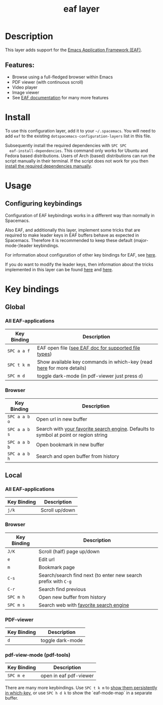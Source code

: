 #+TITLE: eaf layer

#+TAGS: layer|web service

* Table of Contents                                       :TOC_4_gh:noexport:
- [[#description][Description]]
  - [[#features][Features:]]
- [[#install][Install]]
- [[#usage][Usage]]
  - [[#configuring-keybindings][Configuring keybindings]]
- [[#key-bindings][Key bindings]]
  - [[#global][Global]]
    - [[#all-eaf-applications][All EAF-applications]]
    - [[#browser][Browser]]
  - [[#local][Local]]
    - [[#all-eaf-applications-1][All EAF-applications]]
    - [[#browser-1][Browser]]
    - [[#pdf-viewer][PDF-viewer]]
    - [[#pdf-view-mode-pdf-tools][pdf-view-mode (pdf-tools)]]

* Description
  This layer adds support for the [[https://github.com/manateelazycat/emacs-application-framework][Emacs Application Framework (EAF)]].

** Features:
  - Browse using a full-fledged browser within Emacs
  - PDF viewer (with continuous scroll)
  - Video player
  - Image viewer
  - See [[https://github.com/manateelazycat/emacs-application-framework#launch-eaf-applications][EAF documentation]] for many more features

* Install
  To use this configuration layer, add it to your =~/.spacemacs=. You will need to
  add =eaf= to the existing =dotspacemacs-configuration-layers= list in this
  file.

  Subsequently install the required dependencies with =SPC SPC
  eaf-install-dependencies=. This command only works for Ubuntu and Fedora based
  distributions. Users of Arch (based) distributions can run the script manually
  in their terminal. If the script does not work for you then [[https://github.com/manateelazycat/emacs-application-framework#dependency-list][install the
  required dependencies manually]].

* Usage

** Configuring keybindings
   Configuration of EAF keybindings works in a different way than normally in Spacemacs.
   
   Also EAF, and additionally this layer, implement some tricks that are
   required to make leader keys in EAF buffers behave as expected in Spacemacs.
   Therefore it is recommended to keep these default (major-mode-)leader
   keybindings.
   
   For information about configuration of other key bindings for EAF, see [[https://github.com/manateelazycat/emacs-application-framework/wiki/Keybindings][here]]. 

   If you do want to modify the leader keys, then information about the tricks
   implemented in this layer can be found [[https://github.com/manateelazycat/emacs-application-framework/issues/498][here]] and [[https://github.com/manateelazycat/emacs-application-framework/pull/500][here]].

* Key bindings

** Global
*** All EAF-applications
| Key Binding | Description                                                           |
|-------------+-----------------------------------------------------------------------|
| ~SPC a a f~ | EAF open file ([[https://github.com/manateelazycat/emacs-application-framework#launch-eaf-applications][see EAF doc for supported file types]])                   |
| ~SPC t k m~ | Show available key commands in which-key (read [[https://develop.spacemacs.org/doc/DOCUMENTATION.html#which-key][here]] for more details) |
| ~SPC m d~   | toggle dark-mode (in pdf-viewer just press ~d~)                      |

*** Browser
| Key Binding   | Description                                                           |
|---------------+-----------------------------------------------------------------------|
| ~SPC a a b o~ | Open url in new buffer                                                                |
| ~SPC a a b s~ | Search with [[https://github.com/manateelazycat/emacs-application-framework/wiki/Customization#default-search-engine][your favorite search engine]]. Defaults to symbol at point or region string |
| ~SPC a a b b~ | Open bookmark in new buffer                                                           |
| ~SPC a a b h~ | Search and open buffer from history                                                   |

** Local
*** All EAF-applications
| Key Binding | Description    |
|-------------+----------------|
| ~j/k~       | Scroll up/down |

*** Browser
| Key Binding | Description                                                    |
|-------------+----------------------------------------------------------------|
| ~J/K~       | Scroll (half) page up/down                                     |
| ~e~         | Edit url                                                       |
| ~m~         | Bookmark page                                                  |
| ~C-s~       | Search/search find next (to enter new search prefix with ~C-g~ |
| ~C-r~       | Search find previous                                           |
| ~SPC m h~   | Open new buffer from history                                   |
| ~SPC m s~   | Search web with [[https://github.com/manateelazycat/emacs-application-framework/wiki/Customization#default-search-engine][favorite search engine]]                         |

*** PDF-viewer
| Key Binding | Description      |
|-------------+------------------|
| ~d~         | toggle dark-mode |

*** pdf-view-mode (pdf-tools)
| Key Binding | Description            |
|-------------+------------------------|
| ~SPC m e~   | open in eaf pdf-viewer |
    
There are many more keybindings. Use ~SPC t k m~ to [[https://develop.spacemacs.org/doc/DOCUMENTATION.html#which-key-persistent][show them persistently in
which-key]], or use ~SPC h d k~ to show the `eaf-mode-map` in a separate buffer.

